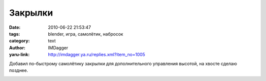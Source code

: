 Закрылки
========
:date: 2010-06-22 21:53:47
:tags: blender, игра, самолётик, набросок
:category: text
:author: IMDagger
:yaru-link: http://imdagger.ya.ru/replies.xml?item_no=1005

Добавил по-быстрому самолётику закрылки для дополнительного
управления высотой, на хвосте сделаю позднее.

.. class:: text-center

|image0|

.. |image0| image:: http://img-fotki.yandex.ru/get/4201/imdagger.7/0_35adf_49f6ce96_L
   :target: http://fotki.yandex.ru/users/imdagger/view/219871/
